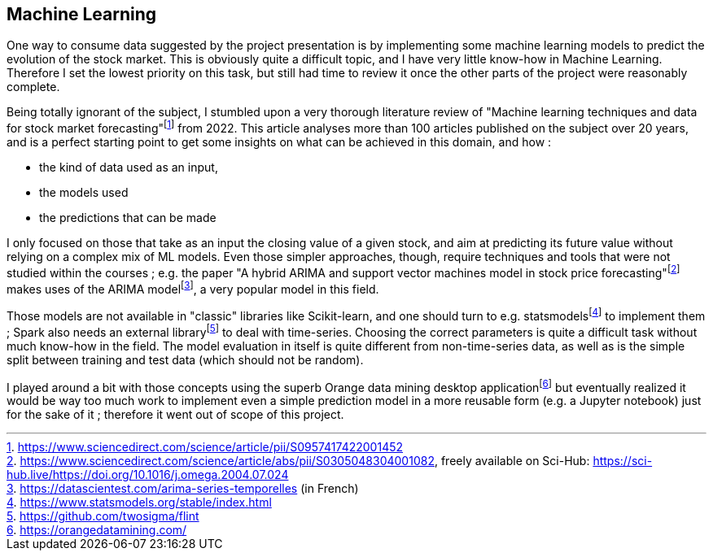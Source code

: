 == Machine Learning

One way to consume data suggested by the project presentation is by implementing some machine learning models to predict the evolution of the stock market. This is obviously quite a difficult topic, and I have very little know-how in Machine Learning. Therefore I set the lowest priority on this task, but still had time to review it once the other parts of the project were reasonably complete.

Being totally ignorant of the subject, I stumbled upon a very thorough literature review of "Machine learning techniques and data for stock market forecasting"footnote:[https://www.sciencedirect.com/science/article/pii/S0957417422001452] from 2022. This article analyses more than 100 articles published on the subject over 20 years, and is a perfect starting point to get some insights on what can be achieved in this domain, and how :

* the kind of data used as an input,
* the models used
* the predictions that can be made

I only focused on those that take as an input the closing value of a given stock, and aim at predicting its future value without relying on a complex mix of ML models. Even those simpler approaches, though, require techniques and tools that were not studied within the courses ; e.g. the paper "A hybrid ARIMA and support vector machines model in stock price forecasting"footnote:[https://www.sciencedirect.com/science/article/abs/pii/S0305048304001082, freely available on Sci-Hub: https://sci-hub.live/https://doi.org/10.1016/j.omega.2004.07.024] makes uses of the ARIMA modelfootnote:[https://datascientest.com/arima-series-temporelles (in French)], a very popular model in this field.

Those models are not available in "classic" libraries like Scikit-learn, and one should turn to e.g. statsmodelsfootnote:[https://www.statsmodels.org/stable/index.html] to implement them ; Spark also needs an external libraryfootnote:[https://github.com/twosigma/flint] to deal with time-series. Choosing the correct parameters is quite a difficult task without much know-how in the field. The model evaluation in itself is quite different from non-time-series data, as well as is the simple split between training and test data (which should not be random).

I played around a bit with those concepts using the superb Orange data mining desktop applicationfootnote:[https://orangedatamining.com/] but eventually realized it would be way too much work to implement even a simple prediction model in a more reusable form (e.g. a Jupyter notebook) just for the sake of it ; therefore it went out of scope of this project.
